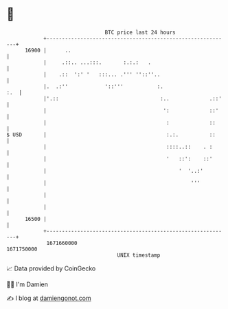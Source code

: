 * 👋

#+begin_example
                                   BTC price last 24 hours                    
               +------------------------------------------------------------+ 
         16900 |      ..                                                    | 
               |     .::.. ...:::.       :.:.:   .                          | 
               |    .::  ':' '   :::... .''' ''::''..                       | 
               |.  .:''            '::'''           :.                  :.  | 
               |'.::                                 :..             .::'   | 
               |                                      ':             ::'    | 
               |                                       :             ::     | 
   $ USD       |                                       :.:.          ::     | 
               |                                       ::::..::    . :      | 
               |                                       '   ::':    ::'      | 
               |                                           '  '..:'         | 
               |                                               '''          | 
               |                                                            | 
               |                                                            | 
         16500 |                                                            | 
               +------------------------------------------------------------+ 
                1671660000                                        1671750000  
                                       UNIX timestamp                         
#+end_example
📈 Data provided by CoinGecko

🧑‍💻 I'm Damien

✍️ I blog at [[https://www.damiengonot.com][damiengonot.com]]
